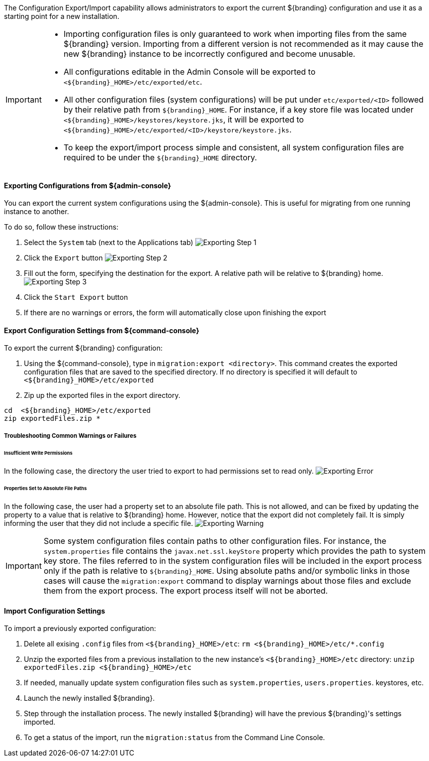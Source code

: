 
The Configuration Export/Import capability allows administrators to export the current ${branding} configuration and use it as a starting point for a new installation.


[IMPORTANT]
====
* Importing configuration files is only guaranteed to work when importing files from the same ${branding} version.
  Importing from a different version is not recommended as it may cause the new ${branding} instance to be incorrectly configured and become unusable.
* All configurations editable in the Admin Console will be exported to `<${branding}_HOME>/etc/exported/etc`.
* All other configuration files (system configurations) will be put under `etc/exported/<ID>` followed by their relative path from `${branding}_HOME`. 
  For instance, if a key store file was located under `<${branding}_HOME>/keystores/keystore.jks`, it will be exported to `<${branding}_HOME>/etc/exported/<ID>/keystore/keystore.jks`.
* To keep the export/import process simple and consistent, all system configuration files are required to be under the `${branding}_HOME` directory.
====

==== Exporting Configurations from ${admin-console}

You can export the current system configurations using the ${admin-console}.
This is useful for migrating from one running instance to another.

To do so, follow these instructions:

. Select the `System` tab (next to the Applications tab) image:exporting_configuration_step1.png[Exporting Step 1,${image.width}]
. Click the `Export` button image:exporting_configuration_step2.png[Exporting Step 2,${image.width}]
. Fill out the form, specifying the destination for the export.  A relative path will be relative to ${branding} home. image:exporting_configuration_step3.png[Exporting Step 3,${image.width}]
. Click the `Start Export` button
. If there are no warnings or errors, the form will automatically close upon finishing the export

==== Export Configuration Settings from ${command-console}

To export the current ${branding} configuration:

. Using the ${command-console}, type in `migration:export <directory>`. This command creates the exported configuration files that are saved to the specified directory. If no directory is specified it will default to `<${branding}_HOME>/etc/exported`
. Zip up the exported files in the export directory.
----
cd  <${branding}_HOME>/etc/exported
zip exportedFiles.zip *
----

===== Troubleshooting Common Warnings or Failures

====== Insufficient Write Permissions

In the following case, the directory the user tried to export to had permissions set to read only.
image:exporting_configuration_error.png[Exporting Error,${image.width}]

====== Properties Set to Absolute File Paths

In the following case, the user had a property set to an absolute file path.
This is not allowed, and can be fixed by updating the property to a value that is relative to ${branding} home.
However, notice that the export did not completely fail.
It is simply informing the user that they did not include a specific file.
image:exporting_configuration_warning.png[Exporting Warning,${image.width}]

[IMPORTANT]
====
Some system configuration files contain paths to other configuration files. For instance, the `system.properties` file contains the `javax.net.ssl.keyStore` property which provides the path to system key store.
The files referred to in the system configuration files will be included in the export process only if the path is relative to `${branding}_HOME`.
Using absolute paths and/or symbolic links in those cases will cause the `migration:export` command to display warnings about those files and exclude them from the export process.
The export process itself will not be aborted.
====

==== Import Configuration Settings

To import a previously exported configuration:

. Delete all exising `.config` files from `<${branding}_HOME>/etc`: `rm <${branding}_HOME>/etc/*.config`
. Unzip the exported files from a previous installation to the new instance's `<${branding}_HOME>/etc` directory: `unzip exportedFiles.zip <${branding}_HOME>/etc`
. If needed, manually update system configuration files such as `system.properties`, `users.properties`. keystores, etc.
. Launch the newly installed ${branding}.
. Step through the installation process. The newly installed ${branding} will have the previous ${branding}'s settings imported.
. To get a status of the import, run the `migration:status` from the Command Line Console.
